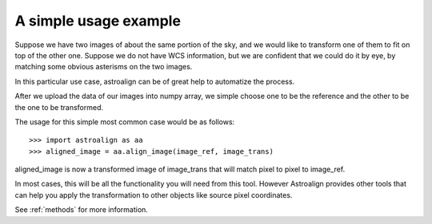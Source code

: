 A simple usage example
======================

Suppose we have two images of about the same portion of the sky, and we would like to transform one of them to fit on top of the other one.
Suppose we do not have WCS information, but we are confident that we could do it by eye, by matching some obvious asterisms on the two images.

In this particular use case, astroalign can be of great help to automatize the process.

After we upload the data of our images into numpy array, we simple choose one to be the reference and the other to be the one to be transformed.

The usage for this simple most common case would be as follows::


    >>> import astroalign as aa
    >>> aligned_image = aa.align_image(image_ref, image_trans)

aligned_image is now a transformed image of image_trans that will match pixel to pixel to image_ref.

In most cases, this will be all the functionality you will need from this tool.
However Astroalign provides other tools that can help you apply the transformation to other objects like source pixel coordinates.

See :ref:`methods` for more information.
